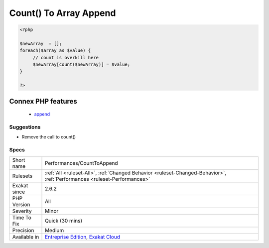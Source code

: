 .. _performances-counttoappend:

.. _count()-to-array-append:

Count() To Array Append
+++++++++++++++++++++++

.. meta\:\:
	:description:
		Count() To Array Append: The array append operator is able to generate a sane index, without relying on the count() function.
	:twitter:card: summary_large_image
	:twitter:site: @exakat
	:twitter:title: Count() To Array Append
	:twitter:description: Count() To Array Append: The array append operator is able to generate a sane index, without relying on the count() function
	:twitter:creator: @exakat
	:twitter:image:src: https://www.exakat.io/wp-content/uploads/2020/06/logo-exakat.png
	:og:image: https://www.exakat.io/wp-content/uploads/2020/06/logo-exakat.png
	:og:title: Count() To Array Append
	:og:type: article
	:og:description: The array append operator is able to generate a sane index, without relying on the count() function
	:og:url: https://php-tips.readthedocs.io/en/latest/tips/Performances/CountToAppend.html
	:og:locale: en
  The array append operator is able to generate a sane index, without relying on the `count() <https://www.php.net/count>`_ function. This is faster, and safer.

.. code-block:: php
   
   <?php
   
   $newArray  = [];
   foreach($array as $value) {
   	// count is overkill here
   	$newArray[count($newArray)] = $value;
   }
   
   ?>
Connex PHP features
-------------------

  + `append <https://php-dictionary.readthedocs.io/en/latest/dictionary/append.ini.html>`_


Suggestions
___________

* Remove the call to count()




Specs
_____

+--------------+--------------------------------------------------------------------------------------------------------------------------+
| Short name   | Performances/CountToAppend                                                                                               |
+--------------+--------------------------------------------------------------------------------------------------------------------------+
| Rulesets     | :ref:`All <ruleset-All>`, :ref:`Changed Behavior <ruleset-Changed-Behavior>`, :ref:`Performances <ruleset-Performances>` |
+--------------+--------------------------------------------------------------------------------------------------------------------------+
| Exakat since | 2.6.2                                                                                                                    |
+--------------+--------------------------------------------------------------------------------------------------------------------------+
| PHP Version  | All                                                                                                                      |
+--------------+--------------------------------------------------------------------------------------------------------------------------+
| Severity     | Minor                                                                                                                    |
+--------------+--------------------------------------------------------------------------------------------------------------------------+
| Time To Fix  | Quick (30 mins)                                                                                                          |
+--------------+--------------------------------------------------------------------------------------------------------------------------+
| Precision    | Medium                                                                                                                   |
+--------------+--------------------------------------------------------------------------------------------------------------------------+
| Available in | `Entreprise Edition <https://www.exakat.io/entreprise-edition>`_, `Exakat Cloud <https://www.exakat.io/exakat-cloud/>`_  |
+--------------+--------------------------------------------------------------------------------------------------------------------------+


